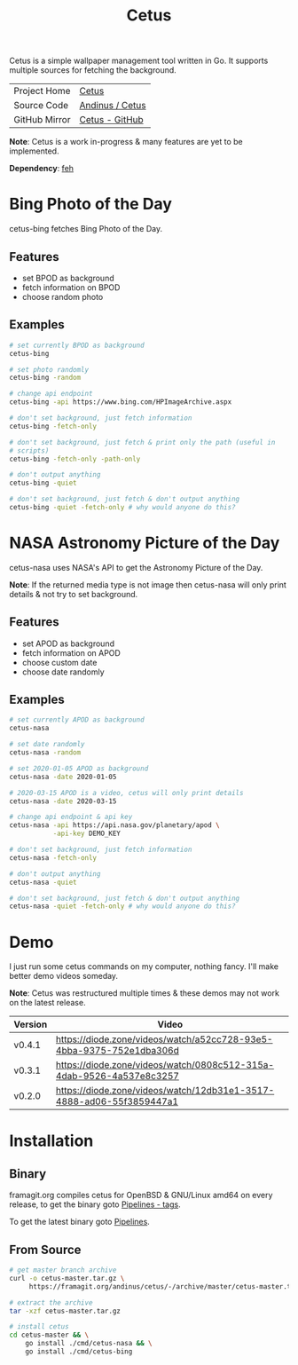 #+HTML_HEAD: <link rel="stylesheet" href="../../static/style.css">
#+HTML_HEAD: <link rel="icon" href="../../static/projects/cetus/favicon.png" type="image/png">
#+EXPORT_FILE_NAME: index
#+TITLE: Cetus

Cetus is a simple wallpaper management tool written in Go. It supports multiple
sources for fetching the background.

| Project Home  | [[https://andinus.nand.sh/projects/cetus/][Cetus]]           |
| Source Code   | [[https://framagit.org/andinus/cetus][Andinus / Cetus]] |
| GitHub Mirror | [[https://github.com/andinus/cetus][Cetus - GitHub]]  |

*Note*: Cetus is a work in-progress & many features are yet to be implemented.

*Dependency*: [[https://feh.finalrewind.org/][feh]]

* Bing Photo of the Day
cetus-bing fetches Bing Photo of the Day.

** Features
- set BPOD as background
- fetch information on BPOD
- choose random photo
** Examples
#+BEGIN_SRC sh
# set currently BPOD as background
cetus-bing

# set photo randomly
cetus-bing -random

# change api endpoint
cetus-bing -api https://www.bing.com/HPImageArchive.aspx

# don't set background, just fetch information
cetus-bing -fetch-only

# don't set background, just fetch & print only the path (useful in
# scripts)
cetus-bing -fetch-only -path-only

# don't output anything
cetus-bing -quiet

# don't set background, just fetch & don't output anything
cetus-bing -quiet -fetch-only # why would anyone do this?
#+END_SRC
* NASA Astronomy Picture of the Day
cetus-nasa uses NASA's API to get the Astronomy Picture of the Day.

*Note*: If the returned media type is not image then cetus-nasa will only print
details & not try to set background.

** Features
- set APOD as background
- fetch information on APOD
- choose custom date
- choose date randomly
** Examples
#+BEGIN_SRC sh
# set currently APOD as background
cetus-nasa

# set date randomly
cetus-nasa -random

# set 2020-01-05 APOD as background
cetus-nasa -date 2020-01-05

# 2020-03-15 APOD is a video, cetus will only print details
cetus-nasa -date 2020-03-15

# change api endpoint & api key
cetus-nasa -api https://api.nasa.gov/planetary/apod \
           -api-key DEMO_KEY

# don't set background, just fetch information
cetus-nasa -fetch-only

# don't output anything
cetus-nasa -quiet

# don't set background, just fetch & don't output anything
cetus-nasa -quiet -fetch-only # why would anyone do this?
#+END_SRC
* Demo
I just run some cetus commands on my computer, nothing fancy. I'll make better
demo videos someday.

*Note*: Cetus was restructured multiple times & these demos may not work on the
latest release.

| Version | Video                                                                |
|---------+----------------------------------------------------------------------|
| v0.4.1  | https://diode.zone/videos/watch/a52cc728-93e5-4bba-9375-752e1dba306d |
| v0.3.1  | https://diode.zone/videos/watch/0808c512-315a-4dab-9526-4a537e8c3257 |
| v0.2.0  | https://diode.zone/videos/watch/12db31e1-3517-4888-ad06-55f3859447a1 |
* Installation
** Binary
framagit.org compiles cetus for OpenBSD & GNU/Linux amd64 on every release, to
get the binary goto [[https://framagit.org/andinus/cetus/pipelines?scope=tags&page=1][Pipelines - tags]].

To get the latest binary goto [[https://framagit.org/andinus/cetus/pipelines][Pipelines]].

** From Source
#+BEGIN_SRC sh
# get master branch archive
curl -o cetus-master.tar.gz \
     https://framagit.org/andinus/cetus/-/archive/master/cetus-master.tar.gz

# extract the archive
tar -xzf cetus-master.tar.gz

# install cetus
cd cetus-master && \
    go install ./cmd/cetus-nasa && \
    go install ./cmd/cetus-bing
#+END_SRC
